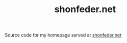 #+TITLE: shonfeder.net

Source code for my homepage served at [[http://shonfeder.net/][shonfeder.net]]
